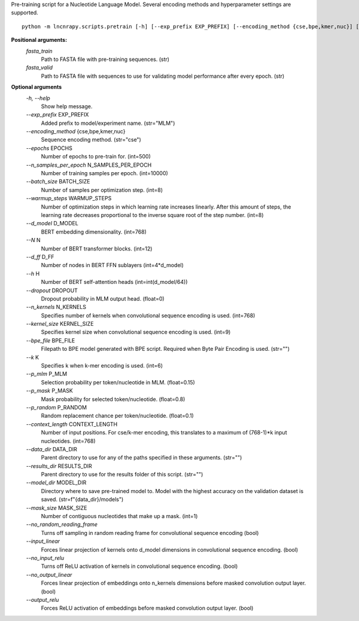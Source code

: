 Pre-training script for a Nucleotide Language Model. Several encoding methods and hyperparameter settings are supported.

::

	python -m lncnrapy.scripts.pretrain [-h] [--exp_prefix EXP_PREFIX] [--encoding_method {cse,bpe,kmer,nuc}] [--epochs EPOCHS] [--n_samples_per_epoch N_SAMPLES_PER_EPOCH] [--batch_size BATCH_SIZE] [--warmup_steps WARMUP_STEPS] [--d_model D_MODEL] [--N N] [--d_ff D_FF] [--h H] [--dropout DROPOUT] [--n_kernels N_KERNELS] [--kernel_size KERNEL_SIZE] [--bpe_file BPE_FILE] [--k K] [--p_mlm P_MLM] [--p_mask P_MASK] [--p_random P_RANDOM] [--context_length CONTEXT_LENGTH] [--data_dir DATA_DIR] [--results_dir RESULTS_DIR] [--model_dir MODEL_DIR] [--mask_size MASK_SIZE] [--no_random_reading_frame] [--input_linear] [--no_input_relu] [--no_output_linear] [--output_relu] fasta_train fasta_valid


**Positional arguments:**
  `fasta_train`
          Path to FASTA file with pre-training sequences. (str)
  `fasta_valid`
          Path to FASTA file with sequences to use for validating model performance after every epoch. (str)

**Optional arguments**
  `-h, \-\-help`
    Show help message.
  `\-\-exp_prefix` EXP_PREFIX
    Added prefix to model/experiment name. (str="MLM")
  `\-\-encoding_method` {cse,bpe,kmer,nuc}
    Sequence encoding method. (str="cse")
  `\-\-epochs` EPOCHS
    Number of epochs to pre-train for. (int=500)
  `\-\-n_samples_per_epoch` N_SAMPLES_PER_EPOCH
    Number of training samples per epoch. (int=10000)
  `\-\-batch_size` BATCH_SIZE
    Number of samples per optimization step. (int=8)
  `\-\-warmup_steps` WARMUP_STEPS
    Number of optimization steps in which learning rate increases linearly. After this amount of steps, the learning rate decreases proportional to the inverse square root of the step number. (int=8)
  `\-\-d_model` D_MODEL
    BERT embedding dimensionality. (int=768)
  `\-\-N` N
    Number of BERT transformer blocks. (int=12)
  `\-\-d_ff` D_FF
    Number of nodes in BERT FFN sublayers (int=4*d_model)
  `\-\-h` H
    Number of BERT self-attention heads (int=int(d_model/64))
  `\-\-dropout` DROPOUT
    Dropout probability in MLM output head. (float=0)
  `\-\-n_kernels` N_KERNELS
    Specifies number of kernels when convolutional sequence encoding is used. (int=768)
  `\-\-kernel_size` KERNEL_SIZE
    Specifies kernel size when convolutional sequence encoding is used. (int=9)
  `\-\-bpe_file` BPE_FILE
    Filepath to BPE model generated with BPE script. Required when Byte Pair Encoding is used. (str="")
  `\-\-k` K
    Specifies k when k-mer encoding is used. (int=6)
  `\-\-p_mlm` P_MLM
    Selection probability per token/nucleotide in MLM. (float=0.15)
  `\-\-p_mask` P_MASK
    Mask probability for selected token/nucleotide. (float=0.8)
  `\-\-p_random` P_RANDOM
    Random replacement chance per token/nucleotide. (float=0.1)
  `\-\-context_length` CONTEXT_LENGTH
    Number of input positions. For cse/k-mer encoding, this translates to a maximum of (768-1)*k input nucleotides. (int=768)
  `\-\-data_dir` DATA_DIR
    Parent directory to use for any of the paths specified in these arguments. (str="")
  `\-\-results_dir` RESULTS_DIR
    Parent directory to use for the results folder of this script. (str="")
  `\-\-model_dir` MODEL_DIR
    Directory where to save pre-trained model to. Model with the highest accuracy on the validation dataset is saved. (str=f"{data_dir}/models")
  `\-\-mask_size` MASK_SIZE
    Number of contiguous nucleotides that make up a mask. (int=1)
  `\-\-no_random_reading_frame`
    Turns off sampling in random reading frame for convolutional sequence encoding (bool)
  `\-\-input_linear` 
    Forces linear projection of kernels onto d_model dimensions in convolutional sequence encoding. (bool)
  `\-\-no_input_relu` 
    Turns off ReLU activation of kernels in convolutional sequence encoding. (bool)
  `\-\-no_output_linear` 
    Forces linear projection of embeddings onto n_kernels dimensions before masked convolution output layer. (bool)
  `\-\-output_relu` 
    Forces ReLU activation of embeddings before masked convolution output layer. (bool)